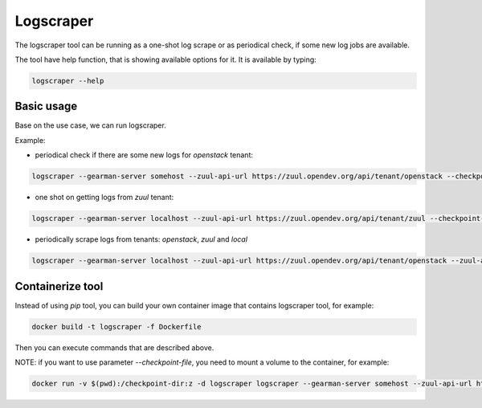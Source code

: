 Logscraper
==========

The logscraper tool can be running as a one-shot log scrape or
as periodical check, if some new log jobs are available.

The tool have help function, that is showing available options for it.
It is available by typing:

.. code-block::

   logscraper --help


Basic usage
-----------

Base on the use case, we can run logscraper.

Example:

* periodical check if there are some new logs for `openstack` tenant:

.. code-block::

  logscraper --gearman-server somehost --zuul-api-url https://zuul.opendev.org/api/tenant/openstack --checkpoint-file /tmp/results-checkpoint.txt --follow

* one shot on getting logs from `zuul` tenant:

.. code-block::

  logscraper --gearman-server localhost --zuul-api-url https://zuul.opendev.org/api/tenant/zuul --checkpoint-file /tmp/zuul-result-timestamp.txt

* periodically scrape logs from tenants: `openstack`, `zuul` and `local`

.. code-block::

  logscraper --gearman-server localhost --zuul-api-url https://zuul.opendev.org/api/tenant/openstack --zuul-api-url https://zuul.opendev.org/api/tenant/zuul --zuul-api-url https://zuul.opendev.org/api/tenant/local --checkpoint-file /tmp/someresults.txt --follow


Containerize tool
-----------------

Instead of using `pip` tool, you can build your own container image
that contains logscraper tool, for example:

.. code-block::

   docker build -t logscraper -f Dockerfile

Then you can execute commands that are described above.

NOTE: if you want to use parameter `--checkpoint-file`, you need to mount a volume
to the container, for example:

.. code-block::

   docker run -v $(pwd):/checkpoint-dir:z -d logscraper logscraper --gearman-server somehost --zuul-api-url https://zuul.opendev.org/api/tenant/openstack --checkpoint-file /checkpoint-dir/checkpoint.txt --follow
